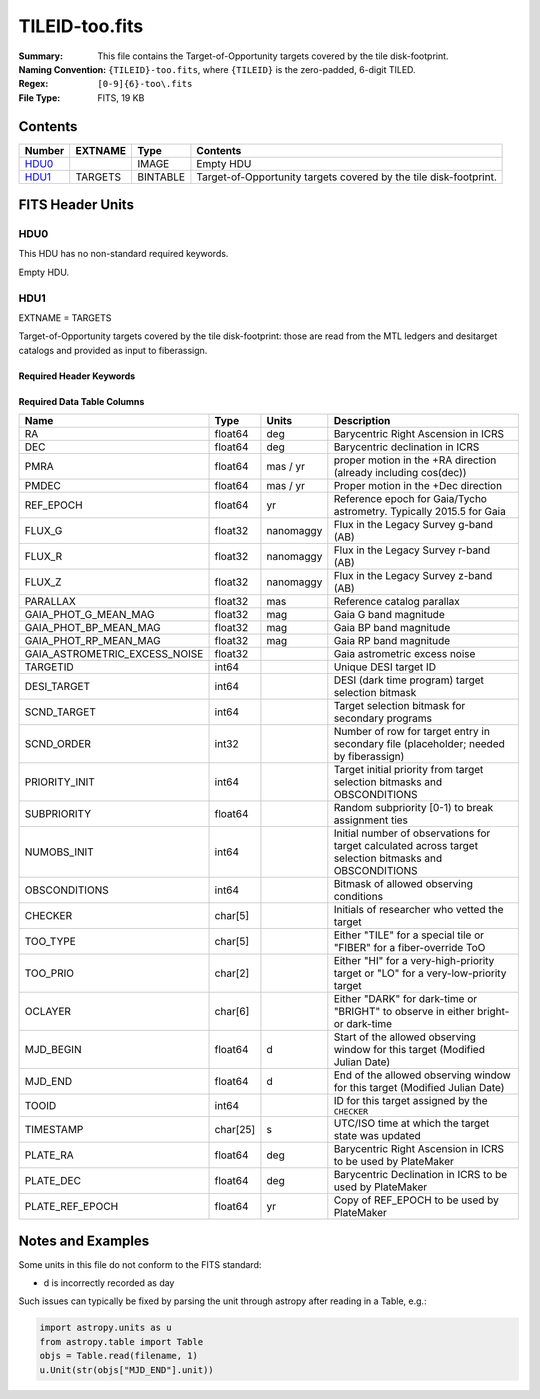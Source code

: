===============
TILEID-too.fits
===============

:Summary: This file contains the Target-of-Opportunity targets covered by the tile disk-footprint.
:Naming Convention: ``{TILEID}-too.fits``, where ``{TILEID}`` is the zero-padded,
    6-digit TILED.
:Regex: ``[0-9]{6}-too\.fits``
:File Type: FITS, 19 KB

Contents
========

====== ======= ======== ===================
Number EXTNAME Type     Contents
====== ======= ======== ===================
HDU0_          IMAGE    Empty HDU
HDU1_  TARGETS BINTABLE Target-of-Opportunity targets covered by the tile disk-footprint.
====== ======= ======== ===================


FITS Header Units
=================

HDU0
----

This HDU has no non-standard required keywords.

Empty HDU.

HDU1
----

EXTNAME = TARGETS

Target-of-Opportunity targets covered by the tile disk-footprint:
those are read from the MTL ledgers and desitarget catalogs and provided
as input to fiberassign.

Required Header Keywords
~~~~~~~~~~~~~~~~~~~~~~~~

.. collapse:: Required Header Keywords Table

    .. rst-class:: keywords

    ======== ============= ======= =======================
    KEY      Example Value Type    Comment
    ======== ============= ======= =======================
    NAXIS1   223           int     width of table in bytes
    NAXIS2   1             int     number of rows in table
    SURVEY   main          str
    RESOLVE  T             bool
    MASKBITS T             bool
    BACKUP   F             bool
    NOSEC    F             bool
    DR       None          Unknown
    ======== ============= ======= =======================

Required Data Table Columns
~~~~~~~~~~~~~~~~~~~~~~~~~~~

.. rst-class:: columns

============================= ======== ========= =======================================================================================================
Name                          Type     Units     Description
============================= ======== ========= =======================================================================================================
RA                            float64  deg       Barycentric Right Ascension in ICRS
DEC                           float64  deg       Barycentric declination in ICRS
PMRA                          float64  mas / yr  proper motion in the +RA direction (already including cos(dec))
PMDEC                         float64  mas / yr  Proper motion in the +Dec direction
REF_EPOCH                     float64  yr        Reference epoch for Gaia/Tycho astrometry. Typically 2015.5 for Gaia
FLUX_G                        float32  nanomaggy Flux in the Legacy Survey g-band (AB)
FLUX_R                        float32  nanomaggy Flux in the Legacy Survey r-band (AB)
FLUX_Z                        float32  nanomaggy Flux in the Legacy Survey z-band (AB)
PARALLAX                      float32  mas       Reference catalog parallax
GAIA_PHOT_G_MEAN_MAG          float32  mag       Gaia G band magnitude
GAIA_PHOT_BP_MEAN_MAG         float32  mag       Gaia BP band magnitude
GAIA_PHOT_RP_MEAN_MAG         float32  mag       Gaia RP band magnitude
GAIA_ASTROMETRIC_EXCESS_NOISE float32            Gaia astrometric excess noise
TARGETID                      int64              Unique DESI target ID
DESI_TARGET                   int64              DESI (dark time program) target selection bitmask
SCND_TARGET                   int64              Target selection bitmask for secondary programs
SCND_ORDER                    int32              Number of row for target entry in secondary file (placeholder; needed by fiberassign)
PRIORITY_INIT                 int64              Target initial priority from target selection bitmasks and OBSCONDITIONS
SUBPRIORITY                   float64            Random subpriority [0-1) to break assignment ties
NUMOBS_INIT                   int64              Initial number of observations for target calculated across target selection bitmasks and OBSCONDITIONS
OBSCONDITIONS                 int64              Bitmask of allowed observing conditions
CHECKER                       char[5]            Initials of researcher who vetted the target
TOO_TYPE                      char[5]            Either "TILE" for a special tile or "FIBER" for a fiber-override ToO
TOO_PRIO                      char[2]            Either "HI" for a very-high-priority target or "LO" for a very-low-priority target
OCLAYER                       char[6]            Either "DARK" for dark-time or "BRIGHT" to observe in either bright- or dark-time
MJD_BEGIN                     float64  d         Start of the allowed observing window for this target (Modified Julian Date)
MJD_END                       float64  d         End of the allowed observing window for this target (Modified Julian Date)
TOOID                         int64              ID for this target assigned by the ``CHECKER``
TIMESTAMP                     char[25] s         UTC/ISO time at which the target state was updated
PLATE_RA                      float64  deg       Barycentric Right Ascension in ICRS to be used by PlateMaker
PLATE_DEC                     float64  deg       Barycentric Declination in ICRS to be used by PlateMaker
PLATE_REF_EPOCH               float64  yr        Copy of REF_EPOCH to be used by PlateMaker
============================= ======== ========= =======================================================================================================


Notes and Examples
==================

Some units in this file do not conform to the FITS standard:

* d is incorrectly recorded as day

Such issues can typically be fixed by parsing the unit through astropy after reading in a Table, e.g.:

.. code-block:: python

    import astropy.units as u
    from astropy.table import Table
    objs = Table.read(filename, 1)
    u.Unit(str(objs["MJD_END"].unit))
